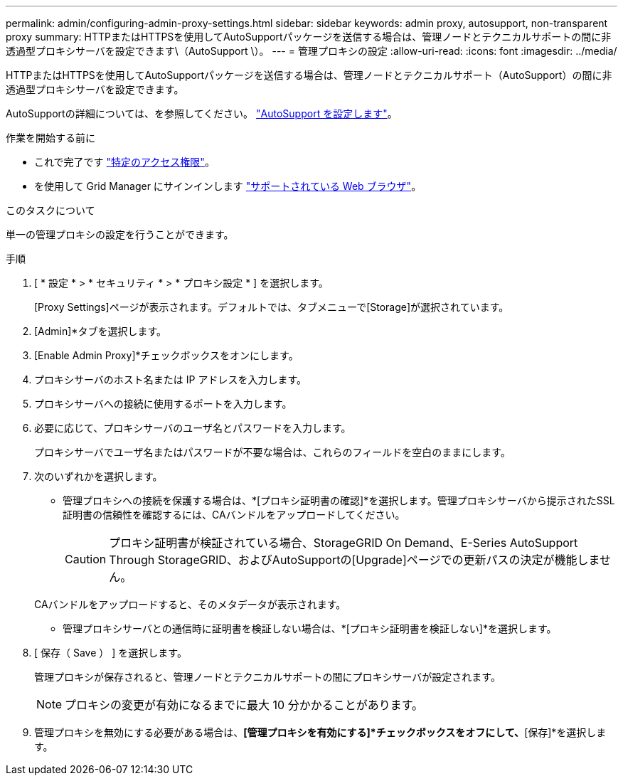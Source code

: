 ---
permalink: admin/configuring-admin-proxy-settings.html 
sidebar: sidebar 
keywords: admin proxy, autosupport, non-transparent proxy 
summary: HTTPまたはHTTPSを使用してAutoSupportパッケージを送信する場合は、管理ノードとテクニカルサポートの間に非透過型プロキシサーバを設定できます\（AutoSupport \）。 
---
= 管理プロキシの設定
:allow-uri-read: 
:icons: font
:imagesdir: ../media/


[role="lead"]
HTTPまたはHTTPSを使用してAutoSupportパッケージを送信する場合は、管理ノードとテクニカルサポート（AutoSupport）の間に非透過型プロキシサーバを設定できます。

AutoSupportの詳細については、を参照してください。 link:configure-autosupport-grid-manager.html["AutoSupport を設定します"]。

.作業を開始する前に
* これで完了です link:admin-group-permissions.html["特定のアクセス権限"]。
* を使用して Grid Manager にサインインします link:../admin/web-browser-requirements.html["サポートされている Web ブラウザ"]。


.このタスクについて
単一の管理プロキシの設定を行うことができます。

.手順
. [ * 設定 * > * セキュリティ * > * プロキシ設定 * ] を選択します。
+
[Proxy Settings]ページが表示されます。デフォルトでは、タブメニューで[Storage]が選択されています。

. [Admin]*タブを選択します。
. [Enable Admin Proxy]*チェックボックスをオンにします。
. プロキシサーバのホスト名または IP アドレスを入力します。
. プロキシサーバへの接続に使用するポートを入力します。
. 必要に応じて、プロキシサーバのユーザ名とパスワードを入力します。
+
プロキシサーバでユーザ名またはパスワードが不要な場合は、これらのフィールドを空白のままにします。

. 次のいずれかを選択します。
+
** 管理プロキシへの接続を保護する場合は、*[プロキシ証明書の確認]*を選択します。管理プロキシサーバから提示されたSSL証明書の信頼性を確認するには、CAバンドルをアップロードしてください。
+

CAUTION: プロキシ証明書が検証されている場合、StorageGRID On Demand、E-Series AutoSupport Through StorageGRID、およびAutoSupportの[Upgrade]ページでの更新パスの決定が機能しません。

+
CAバンドルをアップロードすると、そのメタデータが表示されます。

** 管理プロキシサーバとの通信時に証明書を検証しない場合は、*[プロキシ証明書を検証しない]*を選択します。


. [ 保存（ Save ） ] を選択します。
+
管理プロキシが保存されると、管理ノードとテクニカルサポートの間にプロキシサーバが設定されます。

+

NOTE: プロキシの変更が有効になるまでに最大 10 分かかることがあります。

. 管理プロキシを無効にする必要がある場合は、*[管理プロキシを有効にする]*チェックボックスをオフにして、*[保存]*を選択します。

